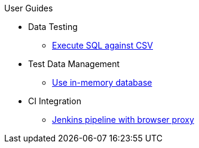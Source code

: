 .User Guides
* Data Testing
** xref:execute-sql-against-csv.adoc[Execute SQL against CSV]
* Test Data Management
** xref:use-in-memory-db-to-manage-test-data.adoc[Use in-memory database]
* CI Integration
** xref:pipeline-with-proxy.adoc[Jenkins pipeline with browser proxy]
